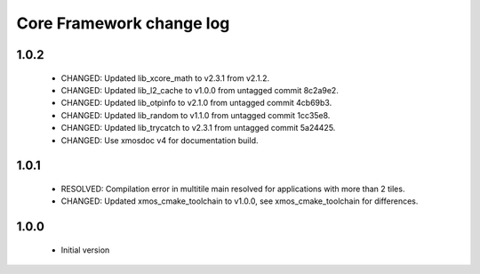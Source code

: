 Core Framework change log
=========================

1.0.2
-----

  * CHANGED: Updated lib_xcore_math to v2.3.1 from v2.1.2.
  * CHANGED: Updated lib_l2_cache to v1.0.0 from untagged commit 8c2a9e2.
  * CHANGED: Updated lib_otpinfo to v2.1.0 from untagged commit 4cb69b3.
  * CHANGED: Updated lib_random to v1.1.0 from untagged commit 1cc35e8.
  * CHANGED: Updated lib_trycatch to v2.3.1 from untagged commit 5a24425.
  * CHANGED: Use xmosdoc v4 for documentation build.

1.0.1
-----

  * RESOLVED: Compilation error in multitile main resolved for applications
    with more than 2 tiles.
  * CHANGED: Updated xmos_cmake_toolchain to v1.0.0, see xmos_cmake_toolchain
    for differences.

1.0.0
-----

  * Initial version
